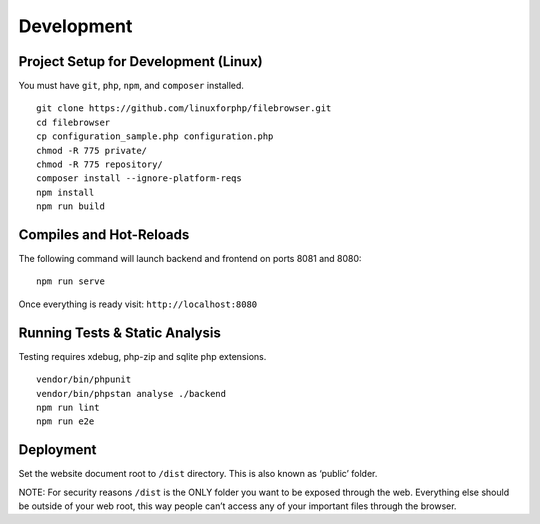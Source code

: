 .. _DevelopmentAnchor:

===========
Development
===========

.. index:: Development

.. _development:

-------------------------------------
Project Setup for Development (Linux)
-------------------------------------

.. index:: Development setup

You must have ``git``, ``php``, ``npm``, and ``composer`` installed.

::

   git clone https://github.com/linuxforphp/filebrowser.git
   cd filebrowser
   cp configuration_sample.php configuration.php
   chmod -R 775 private/
   chmod -R 775 repository/
   composer install --ignore-platform-reqs
   npm install
   npm run build

------------------------
Compiles and Hot-Reloads
------------------------

.. index:: Compilation

The following command will launch backend and frontend on ports 8081 and
8080:

::

   npm run serve

Once everything is ready visit: ``http://localhost:8080``

-------------------------------
Running Tests & Static Analysis
-------------------------------

.. index:: Testing

Testing requires xdebug, php-zip and sqlite php extensions.

::

   vendor/bin/phpunit
   vendor/bin/phpstan analyse ./backend
   npm run lint
   npm run e2e

----------
Deployment
----------

.. index:: Deployment

Set the website document root to ``/dist`` directory. This is also known
as ‘public’ folder.

NOTE: For security reasons ``/dist`` is the ONLY folder you want to be
exposed through the web. Everything else should be outside of your web
root, this way people can’t access any of your important files through
the browser.
